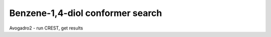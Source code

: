 Benzene-1,4-diol conformer search
=================================

Avogadro2 - run CREST, get results


